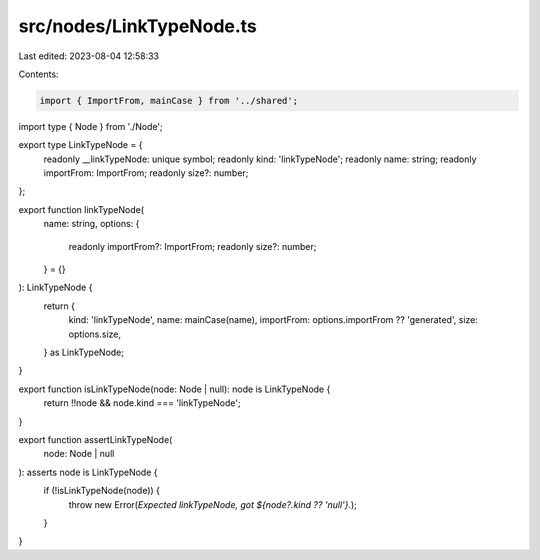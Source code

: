 src/nodes/LinkTypeNode.ts
=========================

Last edited: 2023-08-04 12:58:33

Contents:

.. code-block:: ts

    import { ImportFrom, mainCase } from '../shared';
import type { Node } from './Node';

export type LinkTypeNode = {
  readonly __linkTypeNode: unique symbol;
  readonly kind: 'linkTypeNode';
  readonly name: string;
  readonly importFrom: ImportFrom;
  readonly size?: number;
};

export function linkTypeNode(
  name: string,
  options: {
    readonly importFrom?: ImportFrom;
    readonly size?: number;
  } = {}
): LinkTypeNode {
  return {
    kind: 'linkTypeNode',
    name: mainCase(name),
    importFrom: options.importFrom ?? 'generated',
    size: options.size,
  } as LinkTypeNode;
}

export function isLinkTypeNode(node: Node | null): node is LinkTypeNode {
  return !!node && node.kind === 'linkTypeNode';
}

export function assertLinkTypeNode(
  node: Node | null
): asserts node is LinkTypeNode {
  if (!isLinkTypeNode(node)) {
    throw new Error(`Expected linkTypeNode, got ${node?.kind ?? 'null'}.`);
  }
}


